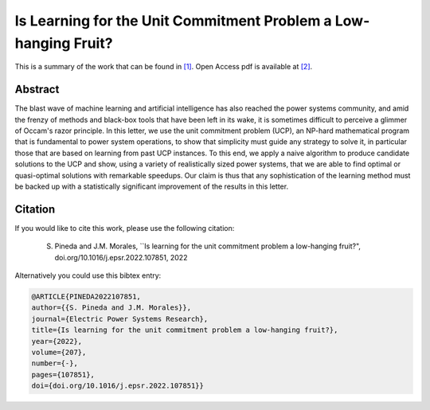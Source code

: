 .. _ILFTUCPLHF_EPSR:

Is Learning for the Unit Commitment Problem a Low-hanging Fruit? 
================================================================
.. sectionauthor:: Lisa Huckfield

This is a summary of the work that can be found in `[1]`_. Open Access pdf is available at `[2]`_.

Abstract
--------

The blast wave of machine learning and artificial intelligence has also reached the power systems community, and amid the frenzy of methods and black-box tools that have been left in its wake, it is sometimes difficult to perceive a glimmer of Occam's razor principle. In this letter, we use the unit commitment problem (UCP), an NP-hard mathematical program that is fundamental to power system operations, to show that simplicity must guide any strategy to solve it, in particular those that are based on learning from past UCP instances. To this end, we apply a naive algorithm to produce candidate solutions to the UCP and show, using a variety of realistically sized power systems, that we are able to find optimal or quasi-optimal solutions with remarkable speedups. Our claim is thus that any sophistication of the learning method must be backed up with a statistically significant improvement of the results in this letter.


Citation
--------

If you would like to cite this work, please use the following citation: 

	S. Pineda and J.M. Morales, ``Is learning for the unit commitment problem a low-hanging fruit?", doi.org/10.1016/j.epsr.2022.107851, 2022

Alternatively you could use this bibtex entry: 

.. code-block:: latex

  @ARTICLE{PINEDA2022107851,
  author={{S. Pineda and J.M. Morales}},  
  journal={Electric Power Systems Research},   
  title={Is learning for the unit commitment problem a low-hanging fruit?},  
  year={2022},  
  volume={207},  
  number={-},  
  pages={107851},  
  doi={doi.org/10.1016/j.epsr.2022.107851}}

.. _[1]: https://www.sciencedirect.com/science/article/pii/S0378779622000815
.. _[2]: https://drive.google.com/uc?export=download&id=1VhoYo0u3zz5_qJGUsbJ04GqVFWzqe26M


